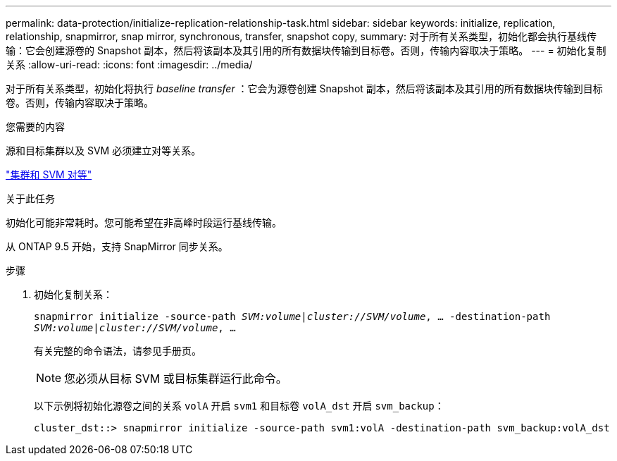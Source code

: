 ---
permalink: data-protection/initialize-replication-relationship-task.html 
sidebar: sidebar 
keywords: initialize, replication, relationship, snapmirror, snap mirror, synchronous, transfer, snapshot copy, 
summary: 对于所有关系类型，初始化都会执行基线传输：它会创建源卷的 Snapshot 副本，然后将该副本及其引用的所有数据块传输到目标卷。否则，传输内容取决于策略。 
---
= 初始化复制关系
:allow-uri-read: 
:icons: font
:imagesdir: ../media/


[role="lead"]
对于所有关系类型，初始化将执行 _baseline transfer_ ：它会为源卷创建 Snapshot 副本，然后将该副本及其引用的所有数据块传输到目标卷。否则，传输内容取决于策略。

.您需要的内容
源和目标集群以及 SVM 必须建立对等关系。

link:../peering/index.html["集群和 SVM 对等"]

.关于此任务
初始化可能非常耗时。您可能希望在非高峰时段运行基线传输。

从 ONTAP 9.5 开始，支持 SnapMirror 同步关系。

.步骤
. 初始化复制关系：
+
`snapmirror initialize -source-path _SVM:volume_|_cluster://SVM/volume_, ... -destination-path _SVM:volume_|_cluster://SVM/volume_, ...`

+
有关完整的命令语法，请参见手册页。

+
[NOTE]
====
您必须从目标 SVM 或目标集群运行此命令。

====
+
以下示例将初始化源卷之间的关系 `volA` 开启 `svm1` 和目标卷 `volA_dst` 开启 `svm_backup`：

+
[listing]
----
cluster_dst::> snapmirror initialize -source-path svm1:volA -destination-path svm_backup:volA_dst
----

